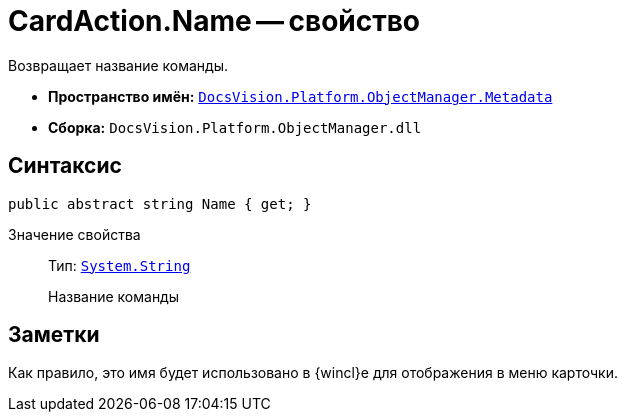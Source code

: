 = CardAction.Name -- свойство

Возвращает название команды.

* *Пространство имён:* `xref:Metadata_NS.adoc[DocsVision.Platform.ObjectManager.Metadata]`
* *Сборка:* `DocsVision.Platform.ObjectManager.dll`

== Синтаксис

[source,csharp]
----
public abstract string Name { get; }
----

Значение свойства::
Тип: `http://msdn.microsoft.com/ru-ru/library/system.string.aspx[System.String]`
+
Название команды

== Заметки

Как правило, это имя будет использовано в {wincl}е для отображения в меню карточки.
